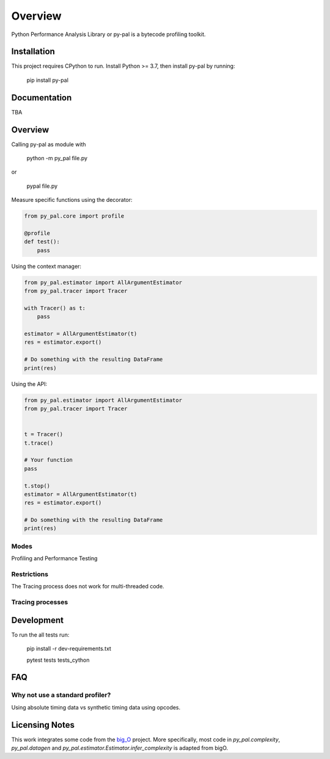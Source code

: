 ========
Overview
========

.. start-badges

|version| |wheel| |supported-versions| |supported-implementations|

.. |version| image:: https://img.shields.io/pypi/v/py-pal.svg
    :alt: PyPI Package latest release
    :target: https://pypi.org/project/py-pal

.. |wheel| image:: https://img.shields.io/pypi/wheel/py-pal.svg
    :alt: PyPI Wheel
    :target: https://pypi.org/project/py-pal

.. |supported-versions| image:: https://img.shields.io/pypi/pyversions/py-pal.svg
    :alt: Supported versions
    :target: https://pypi.org/project/py-pal

.. |supported-implementations| image:: https://img.shields.io/pypi/implementation/py-pal.svg
    :alt: Supported implementations
    :target: https://pypi.org/project/py-pal

.. end-badges

Python Performance Analysis Library or py-pal is a bytecode profiling toolkit.

Installation
============

This project requires CPython to run.
Install Python >= 3.7, then install py-pal by running:

    pip install py-pal

Documentation
=============
TBA


Overview
========

Calling py-pal as module with

    python -m py_pal file.py

or

    pypal file.py

Measure specific functions using the decorator:

.. sourcecode:: python

    from py_pal.core import profile

    @profile
    def test():
        pass


Using the context manager:

.. sourcecode:: python

    from py_pal.estimator import AllArgumentEstimator
    from py_pal.tracer import Tracer

    with Tracer() as t:
        pass

    estimator = AllArgumentEstimator(t)
    res = estimator.export()

    # Do something with the resulting DataFrame
    print(res)

Using the API:

.. sourcecode:: python

    from py_pal.estimator import AllArgumentEstimator
    from py_pal.tracer import Tracer


    t = Tracer()
    t.trace()

    # Your function
    pass

    t.stop()
    estimator = AllArgumentEstimator(t)
    res = estimator.export()

    # Do something with the resulting DataFrame
    print(res)


Modes
-----
Profiling and Performance Testing

Restrictions
------------
The Tracing process does not work for multi-threaded code.

Tracing processes
-----------------


Development
===========

To run the all tests run:


    pip install -r dev-requirements.txt

    pytest tests tests_cython

FAQ
===

Why not use a standard profiler?
--------------------------------

Using absolute timing data vs synthetic timing data using opcodes.

Licensing Notes
===============
This work integrates some code from the `big_O <https://github.com/pberkes/big_O>`_ project.
More specifically, most code in `py_pal.complexity`, `py_pal.datagen` and `py_pal.estimator.Estimator.infer_complexity` is adapted from bigO.